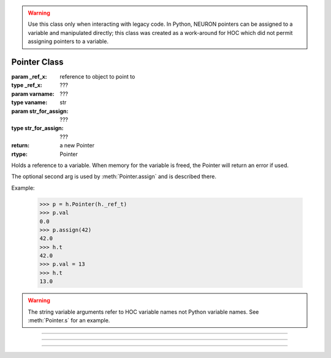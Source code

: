 .. _pointer:


.. warning::

    Use this class only when interacting with legacy code. In Python, NEURON pointers can be assigned to a variable
    and manipulated directly; this class was created as a work-around for HOC which did not permit assigning
    pointers to a variable.

Pointer Class
-------------


.. class:: Pointer(_ref_x, [str_for_assign])
           Pointer(varname, [str_for_assign])
 
    :param _ref_x: reference to object to point to
    :type _ref_x: ???
    :param  varname: ???
    :type vaname: str
    :param str_for_assign: ???
    :type str_for_assign: ???
    :return: a new Pointer
    :rtype: Pointer

    Holds a reference to a variable. When memory for the variable is freed, the Pointer will return an error if used. 
        
    The optional second arg is used by :meth:`Pointer.assign` and is described
    there.

    Example:

        .. code-block::
            python

            >>> p = h.Pointer(h._ref_t)
            >>> p.val
            0.0
            >>> p.assign(42)
            42.0
            >>> h.t
            42.0
            >>> p.val = 13
            >>> h.t
            13.0

    .. warning::

        The string variable arguments refer to HOC variable names not Python variable names. See
        :meth:`Pointer.s` for an example.

----



.. attribute:: Pointer.val


    Syntax:
        ``x = ptr.val``

        ``ptr.val = expr``


    Returns the value of the variable pointed to by ptr or, if the left 
    hand side of an assignment, sets the value of the variable. See the example in the constructor.

         

----



.. method:: Pointer.s()
    
    :return: the name used to construct the pointer
    :rtype: str

    If the Pointer was constructed with the name of a variable, that name 
    can be retrieved as a string. 

    Example:

        .. code-block::
            python

            >>> h('create soma')
            1
            >>> p = h.Pointer('soma.v(0.5)')
            >>> p.s()
            'soma.v(0.5)'
        

----



.. method:: Pointer.assign()

    Sets the value of the pointer variable to val. If  prt was constructed 
    with a second arg then the execution depends on its form. If the 
    second arg string contains one or more $1 tokens, then the tokens 
    are replaced by :data:`hoc_ac_`, :data:`hoc_ac_` is set to the val and the resulting 
    statement is executed. Otherwise the second arg string is assumed to 
    be a variable name and a statement of the form 
    variablename = :data:`hoc_ac_` is executed. 
    Note that the compiling of these statements takes place just once when 
    the Pointer is constructed. Thus ``ptr.assign(val)`` is marginally 
    faster than execute("stmt with val"). 
        
    ..
        (following not implemented) And if the stmt is a variablename 
        then the pointer is used and all interpreter overhead is avoided. 
        Also note that on construction, the second arg variable is executed with the 
        value of the first arg pointer. So 
        
    Returns val. 


